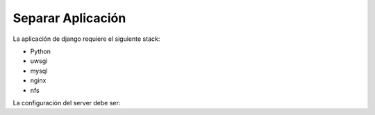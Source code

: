 Separar Aplicación
==================

La aplicación de django requiere el siguiente stack:

* Python
* uwsgi
* mysql
* nginx
* nfs

La configuración del server debe ser:

.. code:: none
    [server-1]
    * python
    * uwsgi
    * mysql
    * nginx

    [server-2]
    * python
    * uwsgi
    * nginx

    [server-3]
    * python 
    * uwsgi
    * nginx

    [server-n]
     ..


